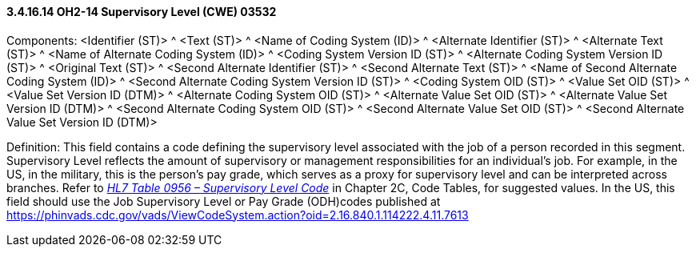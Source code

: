 ==== *3.4.16.14* OH2-14 Supervisory Level (CWE) 03532

Components: <Identifier (ST)> ^ <Text (ST)> ^ <Name of Coding System (ID)> ^ <Alternate Identifier (ST)> ^ <Alternate Text (ST)> ^ <Name of Alternate Coding System (ID)> ^ <Coding System Version ID (ST)> ^ <Alternate Coding System Version ID (ST)> ^ <Original Text (ST)> ^ <Second Alternate Identifier (ST)> ^ <Second Alternate Text (ST)> ^ <Name of Second Alternate Coding System (ID)> ^ <Second Alternate Coding System Version ID (ST)> ^ <Coding System OID (ST)> ^ <Value Set OID (ST)> ^ <Value Set Version ID (DTM)> ^ <Alternate Coding System OID (ST)> ^ <Alternate Value Set OID (ST)> ^ <Alternate Value Set Version ID (DTM)> ^ <Second Alternate Coding System OID (ST)> ^ <Second Alternate Value Set OID (ST)> ^ <Second Alternate Value Set Version ID (DTM)>

Definition: This field contains a code defining the supervisory level associated with the job of a person recorded in this segment. Supervisory Level reflects the amount of supervisory or management responsibilities for an individual’s job. For example, in the US, in the military, this is the person’s pay grade, which serves as a proxy for supervisory level and can be interpreted across branches. Refer to file:///E:\V2\v2.9%20final%20Nov%20from%20Frank\V29_CH02C_Tables.docx#HL70956[_HL7 Table 0956 – Supervisory Level Code_] in Chapter 2C, Code Tables, for suggested values. In the US, this field should use the Job Supervisory Level or Pay Grade (ODH)codes published at https://phinvads.cdc.gov/vads/ViewCodeSystem.action?oid=2.16.840.1.114222.4.11.7613

